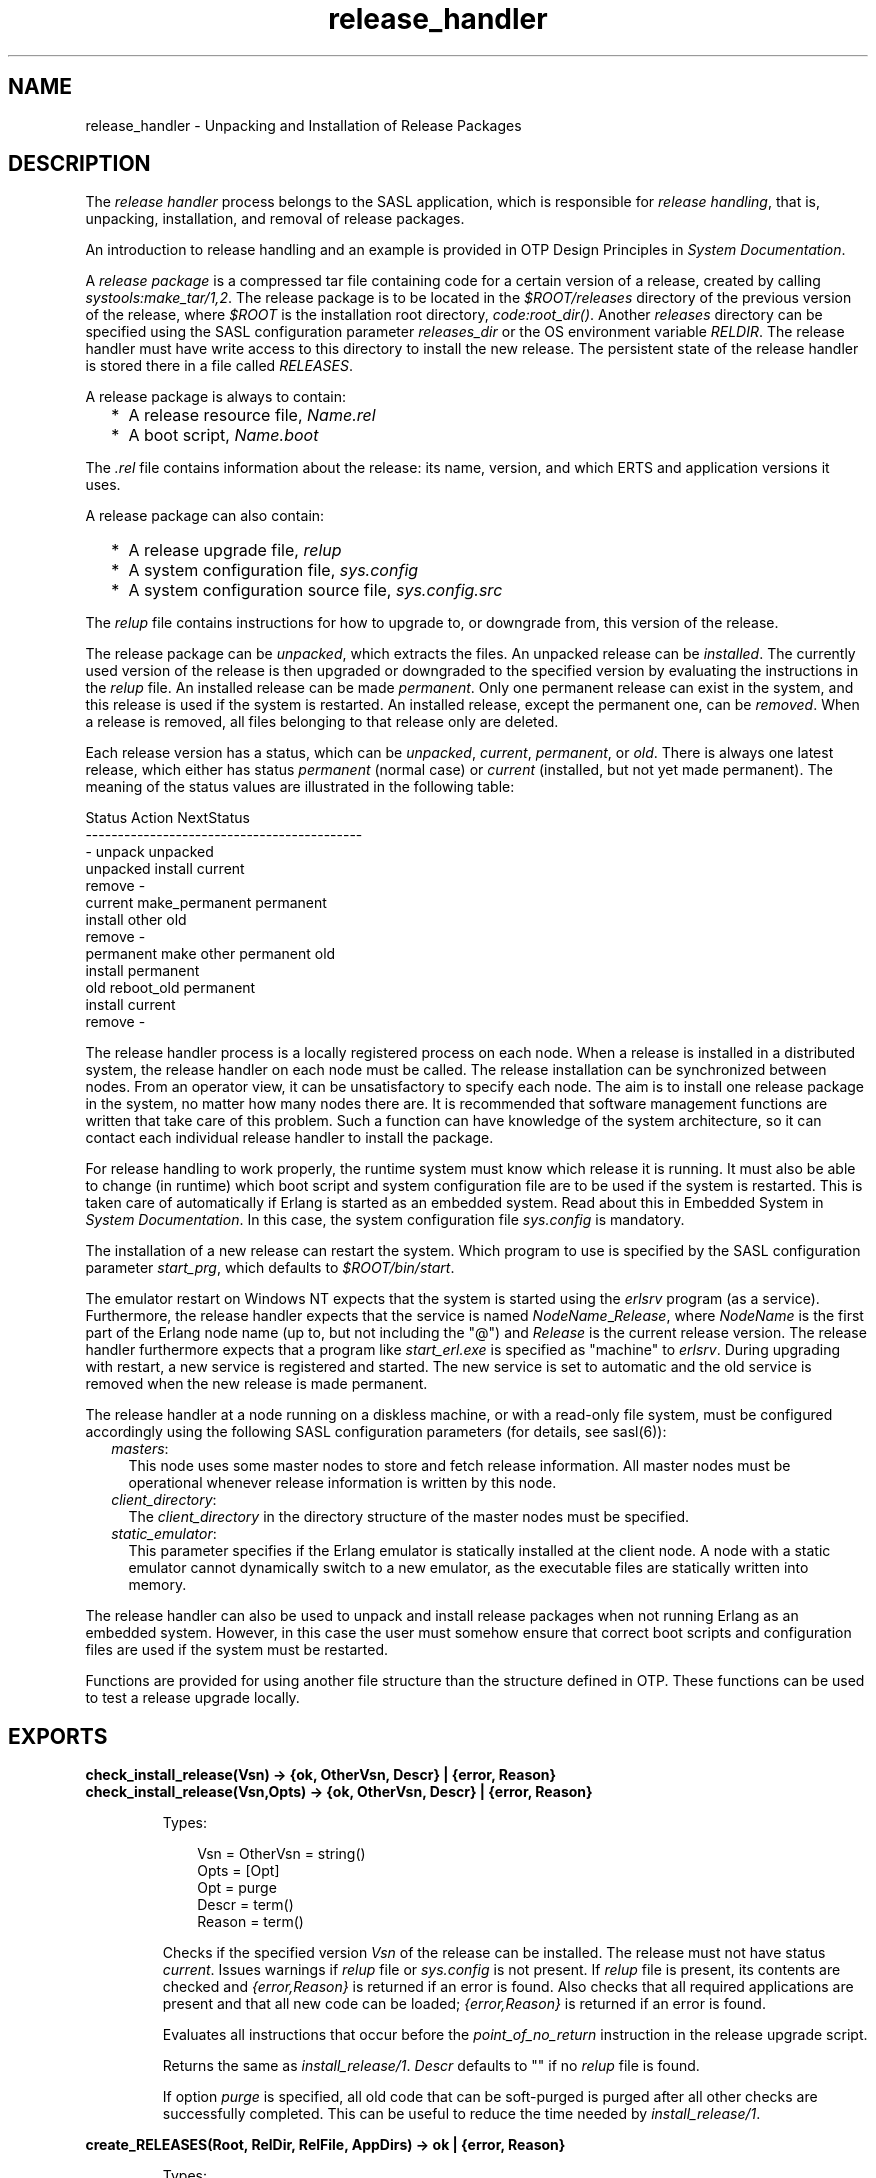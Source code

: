.TH release_handler 3 "sasl 4.0.1" "Ericsson AB" "Erlang Module Definition"
.SH NAME
release_handler \- Unpacking and Installation of Release Packages
.SH DESCRIPTION
.LP
The \fIrelease handler\fR\& process belongs to the SASL application, which is responsible for \fIrelease handling\fR\&, that is, unpacking, installation, and removal of release packages\&.
.LP
An introduction to release handling and an example is provided in OTP Design Principles in \fISystem Documentation\fR\&\&.
.LP
A \fIrelease package\fR\& is a compressed tar file containing code for a certain version of a release, created by calling \fIsystools:make_tar/1,2\fR\&\&. The release package is to be located in the \fI$ROOT/releases\fR\& directory of the previous version of the release, where \fI$ROOT\fR\& is the installation root directory, \fIcode:root_dir()\fR\&\&. Another \fIreleases\fR\& directory can be specified using the SASL configuration parameter \fIreleases_dir\fR\& or the OS environment variable \fIRELDIR\fR\&\&. The release handler must have write access to this directory to install the new release\&. The persistent state of the release handler is stored there in a file called \fIRELEASES\fR\&\&.
.LP
A release package is always to contain:
.RS 2
.TP 2
*
A release resource file, \fIName\&.rel\fR\&
.LP
.TP 2
*
A boot script, \fIName\&.boot\fR\&
.LP
.RE

.LP
The \fI\&.rel\fR\& file contains information about the release: its name, version, and which ERTS and application versions it uses\&.
.LP
A release package can also contain:
.RS 2
.TP 2
*
A release upgrade file, \fIrelup\fR\&
.LP
.TP 2
*
A system configuration file, \fIsys\&.config\fR\&
.LP
.TP 2
*
A system configuration source file, \fIsys\&.config\&.src\fR\&
.LP
.RE

.LP
The \fIrelup\fR\& file contains instructions for how to upgrade to, or downgrade from, this version of the release\&.
.LP
The release package can be \fIunpacked\fR\&, which extracts the files\&. An unpacked release can be \fIinstalled\fR\&\&. The currently used version of the release is then upgraded or downgraded to the specified version by evaluating the instructions in the \fIrelup\fR\& file\&. An installed release can be made \fIpermanent\fR\&\&. Only one permanent release can exist in the system, and this release is used if the system is restarted\&. An installed release, except the permanent one, can be \fIremoved\fR\&\&. When a release is removed, all files belonging to that release only are deleted\&.
.LP
Each release version has a status, which can be \fIunpacked\fR\&, \fIcurrent\fR\&, \fIpermanent\fR\&, or \fIold\fR\&\&. There is always one latest release, which either has status \fIpermanent\fR\& (normal case) or \fIcurrent\fR\& (installed, but not yet made permanent)\&. The meaning of the status values are illustrated in the following table:
.LP
.nf

        Status     Action                NextStatus
        -------------------------------------------
        -          unpack                unpacked
        unpacked   install               current
                   remove                -
        current    make_permanent        permanent
                   install other         old
                   remove                -
        permanent  make other permanent  old
                   install               permanent
        old        reboot_old            permanent
                   install               current
                   remove                -
.fi
.LP
The release handler process is a locally registered process on each node\&. When a release is installed in a distributed system, the release handler on each node must be called\&. The release installation can be synchronized between nodes\&. From an operator view, it can be unsatisfactory to specify each node\&. The aim is to install one release package in the system, no matter how many nodes there are\&. It is recommended that software management functions are written that take care of this problem\&. Such a function can have knowledge of the system architecture, so it can contact each individual release handler to install the package\&.
.LP
For release handling to work properly, the runtime system must know which release it is running\&. It must also be able to change (in runtime) which boot script and system configuration file are to be used if the system is restarted\&. This is taken care of automatically if Erlang is started as an embedded system\&. Read about this in Embedded System in \fISystem Documentation\fR\&\&. In this case, the system configuration file \fIsys\&.config\fR\& is mandatory\&.
.LP
The installation of a new release can restart the system\&. Which program to use is specified by the SASL configuration parameter \fIstart_prg\fR\&, which defaults to \fI$ROOT/bin/start\fR\&\&.
.LP
The emulator restart on Windows NT expects that the system is started using the \fIerlsrv\fR\& program (as a service)\&. Furthermore, the release handler expects that the service is named \fINodeName\fR\&_\fIRelease\fR\&, where \fINodeName\fR\& is the first part of the Erlang node name (up to, but not including the "@") and \fIRelease\fR\& is the current release version\&. The release handler furthermore expects that a program like \fIstart_erl\&.exe\fR\& is specified as "machine" to \fIerlsrv\fR\&\&. During upgrading with restart, a new service is registered and started\&. The new service is set to automatic and the old service is removed when the new release is made permanent\&.
.LP
The release handler at a node running on a diskless machine, or with a read-only file system, must be configured accordingly using the following SASL configuration parameters (for details, see sasl(6)):
.RS 2
.TP 2
.B
\fImasters\fR\&:
This node uses some master nodes to store and fetch release information\&. All master nodes must be operational whenever release information is written by this node\&.
.TP 2
.B
\fIclient_directory\fR\&:
The \fIclient_directory\fR\& in the directory structure of the master nodes must be specified\&.
.TP 2
.B
\fIstatic_emulator\fR\&:
This parameter specifies if the Erlang emulator is statically installed at the client node\&. A node with a static emulator cannot dynamically switch to a new emulator, as the executable files are statically written into memory\&.
.RE
.LP
The release handler can also be used to unpack and install release packages when not running Erlang as an embedded system\&. However, in this case the user must somehow ensure that correct boot scripts and configuration files are used if the system must be restarted\&.
.LP
Functions are provided for using another file structure than the structure defined in OTP\&. These functions can be used to test a release upgrade locally\&.
.SH EXPORTS
.LP
.B
check_install_release(Vsn) -> {ok, OtherVsn, Descr} | {error, Reason}
.br
.B
check_install_release(Vsn,Opts) -> {ok, OtherVsn, Descr} | {error, Reason}
.br
.RS
.LP
Types:

.RS 3
Vsn = OtherVsn = string()
.br
Opts = [Opt]
.br
Opt = purge
.br
Descr = term()
.br
Reason = term()
.br
.RE
.RE
.RS
.LP
Checks if the specified version \fIVsn\fR\& of the release can be installed\&. The release must not have status \fIcurrent\fR\&\&. Issues warnings if \fIrelup\fR\& file or \fIsys\&.config\fR\& is not present\&. If \fIrelup\fR\& file is present, its contents are checked and \fI{error,Reason}\fR\& is returned if an error is found\&. Also checks that all required applications are present and that all new code can be loaded; \fI{error,Reason}\fR\& is returned if an error is found\&.
.LP
Evaluates all instructions that occur before the \fIpoint_of_no_return\fR\& instruction in the release upgrade script\&.
.LP
Returns the same as \fIinstall_release/1\fR\&\&. \fIDescr\fR\& defaults to "" if no \fIrelup\fR\& file is found\&.
.LP
If option \fIpurge\fR\& is specified, all old code that can be soft-purged is purged after all other checks are successfully completed\&. This can be useful to reduce the time needed by \fIinstall_release/1\fR\&\&.
.RE
.LP
.B
create_RELEASES(Root, RelDir, RelFile, AppDirs) -> ok | {error, Reason}
.br
.RS
.LP
Types:

.RS 3
Root = RelDir = RelFile = string()
.br
AppDirs = [{App, Vsn, Dir}]
.br
 App = atom()
.br
 Vsn = Dir = string()
.br
Reason = term()
.br
.RE
.RE
.RS
.LP
Creates an initial \fIRELEASES\fR\& file to be used by the release handler\&. This file must exist to install new releases\&.
.LP
\fIRoot\fR\& is the root of the installation (\fI$ROOT\fR\&) as described earlier\&. \fIRelDir\fR\& is the directory where the \fIRELEASES\fR\& file is to be created (normally \fI$ROOT/releases\fR\&)\&. \fIRelFile\fR\& is the name of the \fI\&.rel\fR\& file that describes the initial release, including the extension \fI\&.rel\fR\&\&.
.LP
\fIAppDirs\fR\& can be used to specify from where the modules for the specified applications are to be loaded\&. \fIApp\fR\& is the name of an application, \fIVsn\fR\& is the version, and \fIDir\fR\& is the name of the directory where \fIApp-Vsn\fR\& is located\&. The corresponding modules are to be located under \fIDir/App-Vsn/ebin\fR\&\&. The directories for applications not specified in \fIAppDirs\fR\& are assumed to be located in \fI$ROOT/lib\fR\&\&.
.RE
.LP
.B
install_file(Vsn, File) -> ok | {error, Reason}
.br
.RS
.LP
Types:

.RS 3
Vsn = File = string()
.br
Reason = term()
.br
.RE
.RE
.RS
.LP
Installs a release-dependent file in the release structure\&. The release-dependent file must be in the release structure when a new release is installed: \fIstart\&.boot\fR\&, \fIrelup\fR\&, and \fIsys\&.config\fR\&\&.
.LP
The function can be called, for example, when these files are generated at the target\&. The function is to be called after \fIset_unpacked/2\fR\& has been called\&.
.RE
.LP
.B
install_release(Vsn) -> {ok, OtherVsn, Descr} | {error, Reason}
.br
.B
install_release(Vsn, [Opt]) -> {ok, OtherVsn, Descr} | {continue_after_restart, OtherVsn, Descr} | {error, Reason}
.br
.RS
.LP
Types:

.RS 3
Vsn = OtherVsn = string()
.br
Opt = {error_action, Action} | {code_change_timeout, Timeout}
.br
 | {suspend_timeout, Timeout} | {update_paths, Bool}
.br
 Action = restart | reboot
.br
 Timeout = default | infinity | pos_integer()
.br
 Bool = boolean()
.br
Descr = term()
.br
Reason = {illegal_option, Opt} | {already_installed, Vsn} | {change_appl_data, term()} | {missing_base_app, OtherVsn, App} | {could_not_create_hybrid_boot, term()} | term()
.br
App = atom()
.br
.RE
.RE
.RS
.LP
Installs the specified version \fIVsn\fR\& of the release\&. Looks first for a \fIrelup\fR\& file for \fIVsn\fR\& and a script \fI{UpFromVsn,Descr1,Instructions1}\fR\& in this file for upgrading from the current version\&. If not found, the function looks for a \fIrelup\fR\& file for the current version and a script \fI{Vsn,Descr2,Instructions2}\fR\& in this file for downgrading to \fIVsn\fR\&\&.
.LP
If a script is found, the first thing that happens is that the application specifications are updated according to the \fI\&.app\fR\& files and \fIsys\&.config\fR\& belonging to the release version \fIVsn\fR\&\&.
.LP
After the application specifications have been updated, the instructions in the script are evaluated and the function returns \fI{ok,OtherVsn,Descr}\fR\& if successful\&. \fIOtherVsn\fR\& and \fIDescr\fR\& are the version (\fIUpFromVsn\fR\& or \fIVsn\fR\&) and description (\fIDescr1\fR\& or \fIDescr2\fR\&) as specified in the script\&.
.LP
If \fI{continue_after_restart,OtherVsn,Descr}\fR\& is returned, the emulator is restarted before the upgrade instructions are executed\&. This occurs if the emulator or any of the applications Kernel, STDLIB, or SASL are updated\&. The new emulator version and these core applications execute after the restart\&. For all other applications the old versions are started and the upgrade is performed as normal by executing the upgrade instructions\&.
.LP
If a recoverable error occurs, the function returns \fI{error,Reason}\fR\& and the original application specifications are restored\&. If a non-recoverable error occurs, the system is restarted\&.
.LP
\fIOptions\fR\&:
.RS 2
.TP 2
.B
\fIerror_action\fR\&:
Defines if the node is to be restarted (\fIinit:restart()\fR\&) or rebooted (\fIinit:reboot()\fR\&) if there is an error during the installation\&. Default is \fIrestart\fR\&\&.
.TP 2
.B
\fIcode_change_timeout\fR\&:
Defines the time-out for all calls to \fIsys:change_code\fR\&\&. If no value is specified or \fIdefault\fR\& is specified, the default value defined in \fIsys\fR\& is used\&.
.TP 2
.B
\fIsuspend_timeout\fR\&:
Defines the time-out for all calls to \fIsys:suspend\fR\&\&. If no value is specified, the values defined by the \fITimeout\fR\& parameter of the \fIupgrade\fR\& or \fIsuspend\fR\& instructions are used\&. If \fIdefault\fR\& is specified, the default value defined in \fIsys\fR\& is used\&.
.TP 2
.B
\fI{update_paths,Bool}\fR\&:
Indicates if all application code paths are to be updated (\fIBool==true\fR\&) or if only code paths for modified applications are to be updated (\fIBool==false\fR\&, default)\&. This option has only effect for other application directories than the default \fI$ROOT/lib/App-Vsn\fR\&, that is, application directories specified in argument \fIAppDirs\fR\& in a call to \fIcreate_RELEASES/4\fR\& or \fIset_unpacked/2\fR\&\&.
.RS 2
.LP
\fIExample:\fR\&
.RE
.RS 2
.LP
In the current version \fICurVsn\fR\& of a release, the application directory of \fImyapp\fR\& is \fI$ROOT/lib/myapp-1\&.0\fR\&\&. A new version \fINewVsn\fR\& is unpacked outside the release handler and the release handler is informed about this with a call as follows:
.RE
.LP
.nf

release_handler:set_unpacked(RelFile, [{myapp,"1.0","/home/user"},...]).
=> {ok,NewVsn}
.fi
.RS 2
.LP
If \fINewVsn\fR\& is installed with option \fI{update_paths,true}\fR\&, then \fIcode:lib_dir(myapp)\fR\& returns \fI/home/user/myapp-1\&.0\fR\&\&.
.RE
.RE
.LP

.RS -4
.B
Note:
.RE
Installing a new release can be time consuming if there are many processes in the system\&. The reason is that each process must be checked for references to old code before a module can be purged\&. This check can lead to garbage collections and copying of data\&.
.LP
To speed up the execution of \fIinstall_release\fR\&, first call \fIcheck_install_release\fR\&, using option \fIpurge\fR\&\&. This does the same check for old code\&. Then purges all modules that can be soft-purged\&. The purged modules do then no longer have any old code, and \fIinstall_release\fR\& does not need to do the checks\&.
.LP
This does not reduce the overall time for the upgrade, but it allows checks and purge to be executed in the background before the real upgrade is started\&.

.LP

.RS -4
.B
Note:
.RE
When upgrading the emulator from a version older than OTP R15, an attempt is made to load new application beam code into the old emulator\&. Sometimes the new beam format cannot be read by the old emulator, so the code loading fails and the complete upgrade is terminated\&. To overcome this problem, the new application code is to be compiled with the old emulator\&. For more information about emulator upgrade from pre OTP R15 versions, see Design Principles in \fISystem Documentation\fR\&\&.

.RE
.LP
.B
make_permanent(Vsn) -> ok | {error, Reason}
.br
.RS
.LP
Types:

.RS 3
Vsn = string()
.br
Reason = {bad_status, Status} | term()
.br
.RE
.RE
.RS
.LP
Makes the specified release version \fIVsn\fR\& permanent\&.
.RE
.LP
.B
remove_release(Vsn) -> ok | {error, Reason}
.br
.RS
.LP
Types:

.RS 3
Vsn = string()
.br
Reason = {permanent, Vsn} | client_node | term()
.br
.RE
.RE
.RS
.LP
Removes a release and its files from the system\&. The release must not be the permanent release\&. Removes only the files and directories not in use by another release\&.
.RE
.LP
.B
reboot_old_release(Vsn) -> ok | {error, Reason}
.br
.RS
.LP
Types:

.RS 3
Vsn = string()
.br
Reason = {bad_status, Status} | term()
.br
.RE
.RE
.RS
.LP
Reboots the system by making the old release permanent, and calls \fIinit:reboot()\fR\& directly\&. The release must have status \fIold\fR\&\&.
.RE
.LP
.B
set_removed(Vsn) -> ok | {error, Reason}
.br
.RS
.LP
Types:

.RS 3
Vsn = string()
.br
Reason = {permanent, Vsn} | term()
.br
.RE
.RE
.RS
.LP
Makes it possible to handle removal of releases outside the release handler\&. Tells the release handler that the release is removed from the system\&. This function does not delete any files\&.
.RE
.LP
.B
set_unpacked(RelFile, AppDirs) -> {ok, Vsn} | {error, Reason}
.br
.RS
.LP
Types:

.RS 3
RelFile = string()
.br
AppDirs = [{App, Vsn, Dir}]
.br
 App = atom()
.br
 Vsn = Dir = string()
.br
Reason = term()
.br
.RE
.RE
.RS
.LP
Makes it possible to handle unpacking of releases outside the release handler\&. Tells the release handler that the release is unpacked\&. \fIVsn\fR\& is extracted from the release resource file \fIRelFile\fR\&\&.
.LP
\fIAppDirs\fR\& can be used to specify from where the modules for the specified applications are to be loaded\&. \fIApp\fR\& is the name of an application, \fIVsn\fR\& is the version, and \fIDir\fR\& is the name of the directory where \fIApp-Vsn\fR\& is located\&. The corresponding modules are to be located under \fIDir/App-Vsn/ebin\fR\&\&. The directories for applications not specified in \fIAppDirs\fR\& are assumed to be located in \fI$ROOT/lib\fR\&\&.
.RE
.LP
.B
unpack_release(Name) -> {ok, Vsn} | {error, Reason}
.br
.RS
.LP
Types:

.RS 3
Name = Vsn = string()
.br
Reason = client_node | term()
.br
.RE
.RE
.RS
.LP
Unpacks a release package \fIName\&.tar\&.gz\fR\& located in the \fIreleases\fR\& directory\&.
.LP
Performs some checks on the package, for example, checks that all mandatory files are present, and extracts its contents\&.
.RE
.LP
.B
which_releases() -> [{Name, Vsn, Apps, Status}]
.br
.RS
.LP
Types:

.RS 3
Name = Vsn = string()
.br
Apps = ["App-Vsn"]
.br
Status = unpacked | current | permanent | old
.br
.RE
.RE
.RS
.LP
Returns all releases known to the release handler\&.
.RE
.LP
.B
which_releases(Status) -> [{Name, Vsn, Apps, Status}]
.br
.RS
.LP
Types:

.RS 3
Name = Vsn = string()
.br
Apps = ["App-Vsn"]
.br
Status = unpacked | current | permanent | old
.br
.RE
.RE
.RS
.LP
Returns all releases, known to the release handler, of a specific status\&.
.RE
.SH "APPLICATION UPGRADE/DOWNGRADE"

.LP
The following functions can be used to test upgrade and downgrade of single applications (instead of upgrading/downgrading an entire release)\&. A script corresponding to the instructions in the \fIrelup\fR\& file is created on-the-fly, based on the \fI\&.appup\fR\& file for the application, and evaluated exactly in the same way as \fIrelease_handler\fR\& does\&.
.LP

.RS -4
.B
Warning:
.RE
These functions are primarily intended for simplified testing of \fI\&.appup\fR\& files\&. They are not run within the context of the \fIrelease_handler\fR\& process\&. They must therefore \fInot\fR\& be used together with calls to \fIinstall_release/1,2\fR\&, as this causes the \fIrelease_handler\fR\& to end up in an inconsistent state\&.
.LP
No persistent information is updated, so these functions can be used on any Erlang node, embedded or not\&. Also, using these functions does not affect which code is loaded if there is a reboot\&.
.LP
If the upgrade or downgrade fails, the application can end up in an inconsistent state\&.

.SH EXPORTS
.LP
.B
upgrade_app(App, Dir) -> {ok, Unpurged} | restart_emulator | {error, Reason}
.br
.RS
.LP
Types:

.RS 3
App = atom()
.br
Dir = string()
.br
Unpurged = [Module]
.br
 Module = atom()
.br
Reason = term()
.br
.RE
.RE
.RS
.LP
Upgrades an application \fIApp\fR\& from the current version to a new version located in \fIDir\fR\& according to the \fI\&.appup\fR\& file\&.
.LP
\fIApp\fR\& is the name of the application, which must be started\&. \fIDir\fR\& is the new library directory of \fIApp\fR\&\&. The corresponding modules as well as the \fI\&.app\fR\& and \fI\&.appup\fR\& files are to be located under \fIDir/ebin\fR\&\&.
.LP
The function looks in the \fI\&.appup\fR\& file and tries to find an upgrade script from the current version of the application using \fIupgrade_script/2\fR\&\&. This script is evaluated using \fIeval_appup_script/4\fR\&, exactly in the same way as \fIinstall_release/1,2\fR\& does\&.
.LP
Returns one of the following:
.RS 2
.TP 2
*
\fI{ok, Unpurged}\fR\& if evaluating the script is successful, where \fIUnpurged\fR\& is a list of unpurged modules
.LP
.TP 2
*
\fIrestart_emulator\fR\& if this instruction is encountered in the script
.LP
.TP 2
*
\fI{error, Reason}\fR\& if an error occurred when finding or evaluating the script
.LP
.RE

.LP
If the \fIrestart_new_emulator\fR\& instruction is found in the script, \fIupgrade_app/2\fR\& returns \fI{error,restart_new_emulator}\fR\&\&. This because \fIrestart_new_emulator\fR\& requires a new version of the emulator to be started before the rest of the upgrade instructions can be executed, and this can only be done by \fIinstall_release/1,2\fR\&\&.
.RE
.LP
.B
downgrade_app(App, Dir) ->
.br
.B
downgrade_app(App, OldVsn, Dir) -> {ok, Unpurged} | restart_emulator | {error, Reason}
.br
.RS
.LP
Types:

.RS 3
App = atom()
.br
Dir = OldVsn = string()
.br
Unpurged = [Module]
.br
 Module = atom()
.br
Reason = term()
.br
.RE
.RE
.RS
.LP
Downgrades an application \fIApp\fR\& from the current version to a previous version \fIOldVsn\fR\& located in \fIDir\fR\& according to the \fI\&.appup\fR\& file\&.
.LP
\fIApp\fR\& is the name of the application, which must be started\&. \fIOldVsn\fR\& is the previous application version and can be omitted if \fIDir\fR\& is of the format \fI"App-OldVsn"\fR\&\&. \fIDir\fR\& is the library directory of the previous version of \fIApp\fR\&\&. The corresponding modules and the old \fI\&.app\fR\& file are to be located under \fIDir/ebin\fR\&\&. The \fI\&.appup\fR\& file is to be located in the \fIebin\fR\& directory of the \fIcurrent\fR\& library directory of the application (\fIcode:lib_dir(App)\fR\&)\&.
.LP
The function looks in the \fI\&.appup\fR\& file and tries to find a downgrade script to the previous version of the application using \fIdowngrade_script/3\fR\&\&. This script is evaluated using \fIeval_appup_script/4\fR\&, exactly in the same way as \fIinstall_release/1,2\fR\& does\&.
.LP
Returns one of the following:
.RS 2
.TP 2
*
\fI{ok, Unpurged}\fR\& if evaluating the script is successful, where \fIUnpurged\fR\& is a list of unpurged modules
.LP
.TP 2
*
\fIrestart_emulator\fR\& if this instruction is encountered in the script
.LP
.TP 2
*
\fI{error, Reason}\fR\& if an error occurred when finding or evaluating the script
.LP
.RE

.RE
.LP
.B
upgrade_script(App, Dir) -> {ok, NewVsn, Script}
.br
.RS
.LP
Types:

.RS 3
App = atom()
.br
Dir = string()
.br
NewVsn = string()
.br
Script = Instructions
.br
.RE
.RE
.RS
.LP
Tries to find an application upgrade script for \fIApp\fR\& from the current version to a new version located in \fIDir\fR\&\&.
.LP
The upgrade script can then be evaluated using \fIeval_appup_script/4\fR\&\&. It is recommended to use \fIupgrade_app/2\fR\& instead, but this function (\fIupgrade_script\fR\&) is useful to inspect the contents of the script\&.
.LP
\fIApp\fR\& is the name of the application, which must be started\&. \fIDir\fR\& is the new library directory of \fIApp\fR\&\&. The corresponding modules as well as the \fI\&.app\fR\& and \fI\&.appup\fR\& files are to be located under \fIDir/ebin\fR\&\&.
.LP
The function looks in the \fI\&.appup\fR\& file and tries to find an upgrade script from the current application version\&. High-level instructions are translated to low-level instructions\&. The instructions are sorted in the same manner as when generating a \fIrelup\fR\& file\&.
.LP
Returns \fI{ok, NewVsn, Script}\fR\& if successful, where \fINewVsn\fR\& is the new application version\&. For details about \fIScript\fR\&, see \fIappup(4)\fR\&\&.
.LP
Failure: If a script cannot be found, the function fails with an appropriate error reason\&.
.RE
.LP
.B
downgrade_script(App, OldVsn, Dir) -> {ok, Script}
.br
.RS
.LP
Types:

.RS 3
App = atom()
.br
OldVsn = Dir = string()
.br
Script = Instructions
.br
.RE
.RE
.RS
.LP
Tries to find an application downgrade script for \fIApp\fR\& from the current version to a previous version \fIOldVsn\fR\& located in \fIDir\fR\&\&.
.LP
The downgrade script can then be evaluated using \fIeval_appup_script/4\fR\&\&. It is recommended to use \fIdowngrade_app/2,3\fR\& instead, but this function (\fIdowngrade_script\fR\&) is useful to inspect the contents of the script\&.
.LP
\fIApp\fR\& is the name of the application, which must be started\&. \fIDir\fR\& is the previous library directory of \fIApp\fR\&\&. The corresponding modules and the old \fI\&.app\fR\& file are to be located under \fIDir/ebin\fR\&\&. The \fI\&.appup\fR\& file is to be located in the \fIebin\fR\& directory of the \fIcurrent\fR\& library directory of the application (\fIcode:lib_dir(App)\fR\&)\&.
.LP
The function looks in the \fI\&.appup\fR\& file and tries to find a downgrade script from the current application version\&. High-level instructions are translated to low-level instructions\&. The instructions are sorted in the same manner as when generating a \fIrelup\fR\& file\&.
.LP
Returns \fI{ok, Script}\fR\& if successful\&. For details about \fIScript\fR\&, see \fIappup(4)\fR\&\&.
.LP
Failure: If a script cannot be found, the function fails with an appropriate error reason\&.
.RE
.LP
.B
eval_appup_script(App, ToVsn, ToDir, Script) -> {ok, Unpurged} | restart_emulator | {error, Reason}
.br
.RS
.LP
Types:

.RS 3
App = atom()
.br
ToVsn = ToDir = string()
.br
Script
.br
.RS 2
See \fIupgrade_script/2\fR\&, \fIdowngrade_script/3\fR\&
.RE
Unpurged = [Module]
.br
 Module = atom()
.br
Reason = term()
.br
.RE
.RE
.RS
.LP
Evaluates an application upgrade or downgrade script \fIScript\fR\&, the result from calling \fIupgrade_script/2\fR\& or \fIdowngrade_script/3\fR\&, exactly in the same way as \fIinstall_release/1,2\fR\& does\&.
.LP
\fIApp\fR\& is the name of the application, which must be started\&. \fIToVsn\fR\& is the version to be upgraded/downgraded to, and \fIToDir\fR\& is the library directory of this version\&. The corresponding modules as well as the \fI\&.app\fR\& and \fI\&.appup\fR\& files are to be located under \fIDir/ebin\fR\&\&.
.LP
Returns one of the following:
.RS 2
.TP 2
*
\fI{ok, Unpurged}\fR\& if evaluating the script is successful, where \fIUnpurged\fR\& is a list of unpurged modules
.LP
.TP 2
*
\fIrestart_emulator\fR\& if this instruction is encountered in the script
.LP
.TP 2
*
\fI{error, Reason}\fR\& if an error occurred when finding or evaluating the script
.LP
.RE

.LP
If the \fIrestart_new_emulator\fR\& instruction is found in the script, \fIeval_appup_script/4\fR\& returns \fI{error,restart_new_emulator}\fR\&\&. This because \fIrestart_new_emulator\fR\& requires a new version of the emulator to be started before the rest of the upgrade instructions can be executed, and this can only be done by \fIinstall_release/1,2\fR\&\&.
.RE
.SH "TYPICAL ERROR REASONS"

.RS 2
.TP 2
.B
\fI{bad_masters, Masters}\fR\&:
The master nodes \fIMasters\fR\& are not alive\&.
.TP 2
.B
\fI{bad_rel_file, File}\fR\&:
Specified \fI\&.rel\fR\& file \fIFile\fR\& cannot be read or does not contain a single term\&.
.TP 2
.B
\fI{bad_rel_data, Data}\fR\&:
Specified \fI\&.rel\fR\& file does not contain a recognized release specification, but another term \fIData\fR\&\&.
.TP 2
.B
\fI{bad_relup_file, File}\fR\&:
Specified \fIrelup\fR\& file \fIRelup\fR\& contains bad data\&.
.TP 2
.B
\fI{cannot_extract_file, Name, Reason}\fR\&:
Problems when extracting from a tar file, \fIerl_tar:extract/2\fR\& returned \fI{error, {Name, Reason}}\fR\&\&.
.TP 2
.B
\fI{existing_release, Vsn}\fR\&:
Specified release version \fIVsn\fR\& is already in use\&.
.TP 2
.B
\fI{Master, Reason, When}\fR\&:
Some operation, indicated by the term \fIWhen\fR\&, failed on the master node \fIMaster\fR\& with the specified error reason \fIReason\fR\&\&.
.TP 2
.B
\fI{no_matching_relup, Vsn, CurrentVsn}\fR\&:
Cannot find a script for upgrading/downgrading between \fICurrentVsn\fR\& and \fIVsn\fR\&\&.
.TP 2
.B
\fI{no_such_directory, Path}\fR\&:
The directory \fIPath\fR\&does not exist\&.
.TP 2
.B
\fI{no_such_file, Path}\fR\&:
The path \fIPath\fR\& (file or directory) does not exist\&.
.TP 2
.B
\fI{no_such_file, {Master, Path}}\fR\&:
The path \fIPath\fR\& (file or directory) does not exist at the master node \fIMaster\fR\&\&.
.TP 2
.B
\fI{no_such_release, Vsn}\fR\&:
The specified release version \fIVsn\fR\& does not exist\&.
.TP 2
.B
\fI{not_a_directory, Path}\fR\&:
\fIPath\fR\& exists but is not a directory\&.
.TP 2
.B
\fI{Posix, File}\fR\&:
Some file operation failed for \fIFile\fR\&\&. \fIPosix\fR\& is an atom named from the Posix error codes, such as \fIenoent\fR\&, \fIeacces\fR\&, or \fIeisdir\fR\&\&. See \fIfile(3)\fR\& in Kernel\&.
.TP 2
.B
\fIPosix\fR\&:
Some file operation failed, as for the previous item in the list\&.
.RE
.SH "SEE ALSO"

.LP
OTP Design Principles, \fIconfig(4)\fR\&, \fIrel(4)\fR\&, \fIrelup(4)\fR\&, \fIscript(4)\fR\&, \fIsys(3)\fR\&, \fIsystools(3)\fR\&